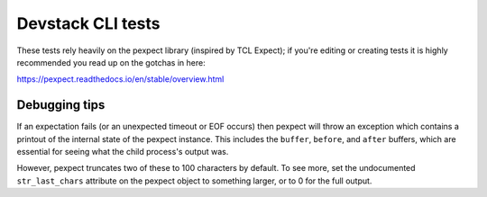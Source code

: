 Devstack CLI tests
==================

These tests rely heavily on the pexpect library (inspired by TCL
Expect); if you're editing or creating tests it is highly recommended
you read up on the gotchas in here:

https://pexpect.readthedocs.io/en/stable/overview.html

Debugging tips
--------------

If an expectation fails (or an unexpected timeout or EOF occurs) then pexpect will throw an exception which contains a printout of the internal state of the pexpect instance. This includes the ``buffer``, ``before``, and ``after`` buffers, which are essential for seeing what the child process's output was.

However, pexpect truncates two of these to 100 characters by default. To see more, set the undocumented ``str_last_chars`` attribute on the pexpect object to something larger, or to 0 for the full output.
